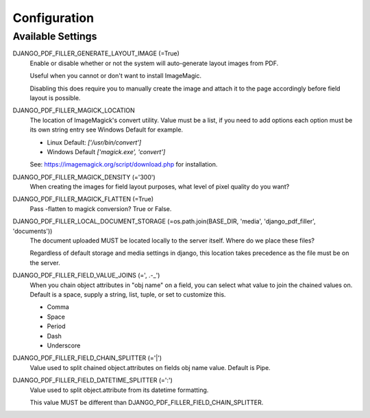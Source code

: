 Configuration
=============

Available Settings
------------------

DJANGO_PDF_FILLER_GENERATE_LAYOUT_IMAGE (=True)
    Enable or disable whether or not the system will auto-generate layout images from PDF.

    Useful when you cannot or don't want to install ImageMagic.

    Disabling this does require you to manually create the image and attach
    it to the page accordingly before field layout is possible.

DJANGO_PDF_FILLER_MAGICK_LOCATION
    The location of ImageMagick's convert utility. Value must be a list,
    if you need to add options each option must be its own string entry
    see Windows Default for example.

    * Linux Default: `['/usr/bin/convert']`
    * Windows Default `['magick.exe', 'convert']`

    See: https://imagemagick.org/script/download.php for installation.

DJANGO_PDF_FILLER_MAGICK_DENSITY (='300')
    When creating the images for field layout purposes, what level of pixel
    quality do you want?

DJANGO_PDF_FILLER_MAGICK_FLATTEN (=True)
    Pass -flatten to magick conversion? True or False.

DJANGO_PDF_FILLER_LOCAL_DOCUMENT_STORAGE (=os.path.join(BASE_DIR, 'media', 'django_pdf_filler', 'documents'))
    The document uploaded MUST be located locally to the server itself.
    Where do we place these files?

    Regardless of default storage and media settings in django,
    this location takes precedence as the file must be on the server.

DJANGO_PDF_FILLER_FIELD_VALUE_JOINS (=', .-_')
    When you chain object attributes in "obj name" on a field, you can select what
    value to join the chained values on. Default is a space, supply a string, list,
    tuple, or set to customize this.

    * Comma
    * Space
    * Period
    * Dash
    * Underscore

DJANGO_PDF_FILLER_FIELD_CHAIN_SPLITTER (='|')
    Value used to split chained object.attributes on fields obj name value. Default is Pipe.

DJANGO_PDF_FILLER_FIELD_DATETIME_SPLITTER (=':')
    Value used to split object.attribute from its datetime formatting.

    This value MUST be different than DJANGO_PDF_FILLER_FIELD_CHAIN_SPLITTER.
